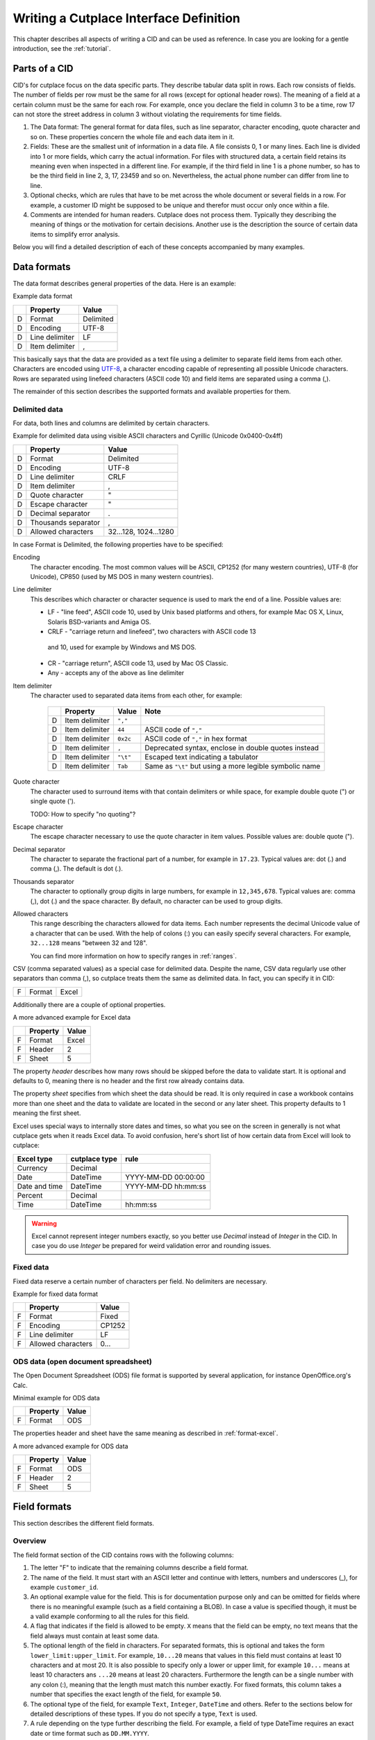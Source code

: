 =======================================
Writing a Cutplace Interface Definition
=======================================

This chapter describes all aspects of writing a CID and can be used as
reference. In case you are looking for a gentle introduction, see the
:ref:`tutorial`.


Parts of a CID
==============

CID's for cutplace focus on the data specific parts. They describe tabular data
split in rows. Each row consists of fields. The number of fields per row must
be the same for all rows (except for optional header rows). The meaning of a
field at a certain column must be the same for each row. For example, once you
declare the field in column 3 to be a time, row 17 can not store the street
address in column 3 without violating the requirements for time fields.

1. The Data format: The general format for data files, such as line separator,
   character encoding, quote character and so on. These properties concern the
   whole file and each data item in it.

2. Fields: These are the smallest unit of information in a data file. A file
   consists 0, 1 or many lines. Each line is divided into 1 or more fields,
   which carry the actual information. For files with structured data, a
   certain field retains its meaning even when inspected in a different line.
   For example, if the third field in line 1 is a phone number, so has to be
   the third field in line 2, 3, 17, 23459 and so on. Nevertheless, the
   actual phone number can differ from line to line.

3. Optional checks, which are rules that have to be met across the whole
   document or several fields in a row. For example, a customer ID might be
   supposed to be unique and therefor must occur only once within a file.

4. Comments are intended for human readers. Cutplace does not process them.
   Typically they describing the meaning of things or the motivation for
   certain decisions. Another use is the description the source of certain data
   items to simplify error analysis.

Below you will find a detailed description of each of these concepts
accompanied by many examples.

.. index:: data format

.. _data-formats:

Data formats
============

The data format describes general properties of the data. Here is an example:

Example data format

==  ==============  ===========
..  Property        Value
==  ==============  ===========
D   Format          Delimited
D   Encoding        UTF-8
D   Line delimiter  LF
D   Item delimiter  ,
==  ==============  ===========

This basically says that the data are provided as a text file using a
delimiter to separate field items from each other. Characters are encoded
using `UTF-8 <https://en.wikipedia.org/wiki/UTF-8>`_, a character encoding
capable of representing all possible Unicode characters. Rows are separated
using linefeed characters (ASCII code 10) and field items are separated using
a comma (,).

The remainder of this section describes the supported formats and available
properties for them.

.. index:: single: data format; delimited

Delimited data
--------------

For data, both lines and columns are delimited by certain characters.

Example for delimited data using visible ASCII characters and Cyrillic (Unicode
0x0400-0x4ff)

==  ===================  =====================
..  Property             Value
==  ===================  =====================
D   Format               Delimited
D   Encoding             UTF-8
D   Line delimiter       CRLF
D   Item delimiter       ,
D   Quote character      "
D   Escape character     "
D   Decimal separator    .
D   Thousands separator  ,
D   Allowed characters   32...128, 1024...1280
==  ===================  =====================

In case Format is Delimited, the following properties have to be specified:

.. index:: pair: data format property; encoding

Encoding
    The character encoding. The most common values will be ASCII, CP1252
    (for many western countries), UTF-8 (for Unicode), CP850 (used by MS DOS
    in many western countries).

.. index:: pair: data format property; line delimiter

Line delimiter
    This describes which character or character sequence is used to mark the
    end of a line. Possible values are:

    * LF - "line feed", ASCII code 10, used by Unix based platforms and others,
      for example Mac OS X, Linux, Solaris BSD-variants and Amiga OS.

    * CRLF - "carriage return and linefeed", two characters with ASCII code 13
     and 10, used for example by Windows and MS DOS.

    * CR - "carriage return", ASCII code 13, used by Mac OS Classic.

    * Any - accepts any of the above as line delimiter

.. index:: pair: data format property; item delimiter

Item delimiter
    The character used to separated data items from each other, for example:

	==  ==================  ========  ===============================
	..  Property            Value     Note
	==  ==================  ========  ===============================
	D   Item delimiter      ``","``
	D   Item delimiter      ``44``    ASCII code of ``","``
	D   Item delimiter      ``0x2c``  ASCII code of ``","`` in hex format
	D   Item delimiter      ``,``     Deprecated syntax, enclose in double quotes instead
	D   Item delimiter      ``"\t"``  Escaped text indicating a tabulator
	D   Item delimiter      ``Tab``   Same as ``"\t"`` but using a more legible symbolic name
	==  ==================  ========  ===============================

.. index:: pair: data format property; quote character

Quote character
    The character used to surround items with that contain delimiters or while
    space, for example double quote (") or single quote (').

    TODO: How to specify "no quoting"?

.. index:: pair: data format property; escape character

Escape character
    The escape character necessary to use the quote character in item values.
    Possible values are: double quote (").

.. index:: pair: data format property; decimal separator

.. _decimal-separator:

Decimal separator
	The character to separate the fractional part of a number, for example
	in ``17.23``. Typical values are: dot (.) and comma (,). The default is
	dot (.).

.. index:: pair: data format property; thousands separator

.. _thousands-separator:

Thousands separator
    The character to optionally group digits in large numbers, for example in
    ``12,345,678``. Typical values are: comma (,), dot (.) and the space
    character. By default, no character can be used to group digits.

.. index:: pair: data format property; allowed characters

Allowed characters
    This range describing the characters allowed for data items. Each number
    represents the decimal Unicode value of a character that can be used. With
    the help of colons (:) you can easily specify several characters. For
    example, ``32...128`` means "between 32 and 128".

    You can find more information on how to specify ranges in :ref:`ranges`.

.. index:: single: data format; CSV

CSV (comma separated values) as a special case for delimited data. Despite
the name, CSV data regularly use other separators than comma (,), so cutplace
treats them the same as delimited data. In fact, you can specify it in CID:

==  ==============  =====
..  Property        Value
==  ==============  =====
D   Format          CSV

For cutplace, there is no difference between "delimited" and "CSV".


.. index:: pair: data format; Excel

.. _format-excel:

Excel data
----------

Excel is a spreadsheet application and part of Microsoft Office.

Minimal example for Excel data

==  ========  =====
..  Property  Value
==  ========  =====
F   Format    Excel
==  ========  =====

Additionally there are a couple of optional properties.

A more advanced example for Excel data

==  ========  =====
..  Property  Value
==  ========  =====
F   Format    Excel
F   Header    2
F   Sheet     5
==  ========  =====

The property *header* describes how many rows should be skipped before the data
to validate start. It is optional and defaults to 0, meaning there is no header
and the first row already contains data.

The property *sheet* specifies from which sheet the data should be read. It is
only required in case a workbook contains more than one sheet and the data to
validate are located in the second or any later sheet. This property defaults
to 1 meaning the first sheet.

Excel uses special ways to internally store dates and times, so what you
see on the screen in generally is not what cutplace gets when it reads
Excel data. To avoid confusion, here's short list of how certain data
from Excel will look to cutplace:

.. index:: pair: Excel type; currency
.. index:: pair: Excel type; date
.. index:: pair: Excel type; time
.. index:: pair: Excel type; percent

============= ============= ===================
Excel type    cutplace type rule
============= ============= ===================
Currency      Decimal
Date          DateTime      YYYY-MM-DD 00:00:00
Date and time DateTime      YYYY-MM-DD hh:mm:ss
Percent       Decimal
Time          DateTime      hh:mm:ss
============= ============= ===================

.. warning::
  Excel cannot represent integer numbers exactly, so you better use
  *Decimal* instead of *Integer* in the CID. In case you do use *Integer*
  be prepared for weird validation error and rounding issues.

.. index:: pair: data format; fixed

Fixed data
----------

Fixed data reserve a certain number of characters per field. No delimiters are
necessary.

Example for fixed data format

==  ==================  ======
..  Property            Value
==  ==================  ======
F   Format              Fixed
F   Encoding            CP1252
F   Line delimiter      LF
F   Allowed characters  0...
==  ==================  ======

.. index:: pair: data format; ODS

ODS data (open document spreadsheet)
------------------------------------

The Open Document Spreadsheet (ODS) file format is supported by several
application, for instance OpenOffice.org's Calc.

Minimal example for ODS data

==  ========  =====
..  Property  Value
==  ========  =====
F   Format    ODS
==  ========  =====

The properties header and sheet have the same meaning as described in
:ref:`format-excel`.

A more advanced example for ODS data

==  ========  =====
..  Property  Value
==  ========  =====
F   Format    ODS
F   Header    2
F   Sheet     5
==  ========  =====

.. index:: field format

.. _field-formats:

Field formats
=============

This section describes the different field formats.

Overview
--------

The field format section of the CID contains rows with the following columns:

#. The letter "F" to indicate that the remaining columns describe a field
   format.

#. The name of the field. It must start with an ASCII letter and continue with
   letters, numbers and underscores (_), for example
   ``customer_id``.

#. An optional example value for the field. This is for documentation purpose
   only and can be omitted for fields where there is no meaningful example (such
   as a field containing a BLOB). In case a value is specified though, it must
   be a valid example conforming to all the rules for this field.

#. A flag that indicates if the field is allowed to be empty. ``X`` means that
   the field can be empty, no text means that the field always must contain at
   least some data.

#. The optional length of the field in characters.  For separated formats, this is
   optional and takes the form ``lower_limit:upper_limit``.  For example,
   ``10...20`` means that values in this field must contains at least 10
   characters and at most 20. It is also possible to specify only a lower or
   upper limit, for example ``10...`` means at least 10 characters ans ``...20``
   means at least 20 characters.  Furthermore the length can be a single number
   with any colon (:), meaning that the length must match this number exactly.
   For fixed formats, this column takes a number that specifies the exact length
   of the field, for example ``50``.

#. The optional type of the field, for example ``Text``, ``Integer``, ``DateTime`` and
   others. Refer to the sections below for detailed descriptions of these types. If you
   do not specify a type, ``Text`` is used.

#. A rule depending on the type further describing the field.  For example, a
   field of type DateTime requires an exact date or time format such as
   ``DD.MM.YYYY``.

The remaining columns are not parsed by cutplace and can contain any text you
like, for example a description of the meaning of the field or details about
from where the data originate.

Simple examples for various field formats

==  =============  ==========  ======  ==========  ========  ==========
..  Name           Example     Empty   Length      Type      Rule
==  =============  ==========  ======  ==========  ========  ==========
F   customer_id    123456                          Integer   1...999999
F   surname        Miller              1...60      Text
F   date_of_birth  1969-11-03  X                   DateTime  YYYY-MM-DD
==  =============  ==========  ======  ==========  ========  ==========

.. index:: double: field format; Text

Text
----

The Text type describes a field that can contain any letters, digits and other
characters.

Examples for Text fields

==  =======  =======  =====  ======  ====  ====
..  Name     Example  Empty  Length  Type  Rule
==  =======  =======  =====  ======  ====  ====
F   surname  Miller          1...60  Text
==  =======  =======  =====  ======  ====  ====

.. index:: double: field format; Integer

Integer
-------

The Integer type describes a field that can contain decimal numbers without any
fractional part.

Examples for Integer fields

==  ======  =======  =====  ======  =======  =========
..  Name    Example  Empty  Length  Type     Rule
==  ======  =======  =====  ======  =======  =========
F   height  3798                    Integer  0...8848
F   weight  72              0...    Integer  0...
F   id      1337            5       Integer  1...99999
==  ======  =======  =====  ======  =======  =========

.. index:: double: field format; Decimal

.. _field-format-decimal:

Decimal
-------

The Decimal type describes a field that can contain decimal numbers
including a fractional part. Currently the rule has to be empty.

Examples for Decimal fields

==  ======  =======  =====  ======  =======  =======
..  Name    Example  Empty  Length  Type     Rule
==  ======  =======  =====  ======  =======  =======
F   amount  17.3                    Decimal
F   size    28.34                   Decimal
==  ======  =======  =====  ======  =======  =======

In case the numbers use a comma (",") or any other character to separate the
fractional part, set the data format property
decimal separator accordingly.

..
  TODO: Get this working: :ref:`decimal separator decimal-separator`

In case the numbers use an additional separator to group digits, set the data
format property decimal separator accordingly.

..
  TODO: Get this working: :ref:`thousands separator thousands-separator`

.. index:: double: field format; Choice

Choice
------

The Choice type describes a field that can contain on value out of a set of
possibly values.

Examples for Choice fields

==  ==========  =======  =====  ======  ======  ================================================
..  Name        Example  Empty  Length  Type    Rule
==  ==========  =======  =====  ======  ======  ================================================
F   color       red                     Choice  "red", "green", "blue"
F   iso_gender  male                    Choice  "male", "female", "unknown", "other"
F   department  sales                   Choice  "accounting", "development", "sales", "shipping"
==  ==========  =======  =====  ======  ======  ================================================

.. index:: double: field format; DateTime

DateTime
--------

The DateTime type describes a field that can contain a date and/or time in a
specified format.

To describe a date, use the following place holders:

* DD: the day (a number between 1 and 31)

* MM: the numeric month (a number between 1 and 12)

* YYYY: the year including the century (a number between 1 and 9999)

* YY: the year without century

To describe a time, use the following place holders:

* hh: hours (a number between 0 and 23)

* mm: minutes (a number between 0 and 59)

* ss: seconds, a number between 0 and 61; note that 60 and 61 are valid values
  because of possible leap seconds.

Leading zeros are ignored. Any other characters will be interpreted as
separators and have to appear in the data as specified.

Examples for DateTime fields

==  ===============  ==========  =====  ======  ========  ==========
..  Name             Example     Empty  Length  Type      Rule
==  ===============  ==========  =====  ======  ========  ==========
F   date_of_birth    1969-11-03                 DateTime  YYYY-MM-DD
F   time_of_arrival  17:23                      DateTime  hh:mm
==  ===============  ==========  =====  ======  ========  ==========

.. index:: double: field format; Pattern

.. _field-format-pattern:

Pattern
-------

The Pattern type is similar to the Text type but additionally allows to use
special characters as place holders:

* "?" means "exactly 1 character".

* "*" means "none or any characters".

* "[sequence]" means any character in sequence.

* "[!sequence]" means any character not in sequence.

A ``sequence`` can be a list of characters such as ``[abc123]`` or a range
like ``[a-z]``.

Examples for Pattern fields

==  ============  =====  ======  =======  ============
..  Name          Empty  Length  Type     Rule
==  ============  =====  ======  =======  ============
F   dos_filename         1...12  Pattern  ?*.*
F   branch_id                    Pattern  B???-????-?*
==  ============  =====  ======  =======  ============

.. index:: double: field format; RegEx

.. _field-format-regex:

RegEx
-----

The RegEx type is similar to the Pattern type but allows more sophisticated
place holders by describing a regular expression. The syntax available is
described in the chapter on "Regular expression operations" of the Python
documentation, available from http://docs.python.org/library/re.html.

Examples for RegEx fields

==  =====  ================  =====  ======  =====  ================================================
..  Name   Example           Empty  Length  Type   Rule
==  =====  ================  =====  ======  =====  ================================================
F   email  some@example.com                 RegEx  ^[A-Z0-9._%+-]+@[A-Z0-9.-]+\.[A-Z]{2,4}$ [#fn1]_
==  =====  ================  =====  ======  =====  ================================================

.. index:: checks

Checks
======

Checks are rules that cannot be expressed easily with the rules available for
data formats and field formats. In general checks validate conditions that can
be only be met by looking at several fields in a row or the whole document. In
the CID, a row describing the check requires the following columns:

#. A human readable description of the check that will be used in the error
   message in case the check fails. Most of the time this will be a short
   sentence of the template "something must/have something". For instance,
   "``customer must be unique``".

#. The type of the check as described in one of the sections below, for
   example ``DistinctCount`` or ``IsUnique``.

#. A rule describing the actual check to perform. The contents of this field
   highly depend on the check type specified in the previous column. For
   example, the IsUnique check requires the field(s) to be checked for
   uniqueness like "``branch_id, customer_id``"

The remainder of this section describes the available checks in detail and
gives specific examples.

.. index:: pair: checks; DistinctCount

.. _check-distinct-count:

DistinctCount
-------------

Purpose: Validate that the number of different values for a certain field is
within expected limits.

The rule column describes the field to check and the limit is must meet.
Example check for a limited number of different values within a field shows how
to make sure that the data contain at most 5 different branch_ids.

Example check for a limited number of different values within a field.

==  ======================================  =============  =============
..  Description                             Type           Rule
==  ======================================  =============  =============
C   distinct branches must be within limit  DistinctCount  branch_id < 5
==  ======================================  =============  =============

To describe the rule you can use any comparison operator or mathematical
expression available to the Python language.

.. index:: pair: checks; IsUnique

.. _check-is-unique:

IsUnique
--------

Purpose: Validate that values for a field or a combination of fields occurs
only once. This enables to detect duplicate or contradicting data.

The "Rule" column describes the field that must contain only unique values.
Example check for unique values within a single field shows how to specify that
two customers must not have the same ID numbers.

Example check for unique values within a single field.

==  =======================  ========  ===========
..  Description              Type      Rule
==  =======================  ========  ===========
C   customer must be unique  IsUnique  customer_id
==  =======================  ========  ===========

It could also be possible that customers actually may have the same ID number
as long as they are assigned to different branches. In this case, only the
combination of branch_id and customer_id must be unique.  Example check for
unique values within a combination of fields shows how to describe a check for
this: simply list all the necessary fields, separated by a comma (,) sign.

Example check for unique values within a combination of fields.

==  =======================  ========  ======================
..  Description              Type      Rule
==  =======================  ========  ======================
C   customer must be unique  IsUnique  branch_id, customer_id
==  =======================  ========  ======================

Comments
========

Comments can show up in the CID at any line or column cutplace does not parse.
In particular this constitutes:

* Lines that have an empty first column. Remember that a D means details about
  the data format, F about the field format and C describes checks.

* Columns that are past the columns needed by cutplace. For example, in a line
  describing a data format property, cutplace parses only the first three (D,
  Property name, value). Because of that you can write any text starting with
  column number 4.

.. index:: ranges

.. _ranges:

Ranges
======

At several locations in the CID you can specify ranges. For example as value
for the "Allowed characters" property of a data format or as length of a field
format. Example ranges shows a couple of examples for ranges and explains their
meaning.

Example ranges.

====================  =======================================================================================================================================
Example               Description
====================  =======================================================================================================================================
``5...20``            Between 5 and 20
``6...``              At least 6
``...7``              At most 7. Sample accepted values are -5, 0, 4 or 7.  Sample rejected values would be 8, 17, or 723.
``8``                 Exactly 8, which is the only accepted value. Anything else is rejected.
``2, 4, 6, 8``        One of the values specified, meaning 2, 4, 6 or 8.  Anything else is rejected, including 3, 5 and 7.
``20...30, 40...50``  Everything between 20 and 30 or between 40 and 50. Sample accepted values are 20, 27, 43 and 50. Sample rejected values are 19, 31, 55.
====================  =======================================================================================================================================

Essentially ranges are one or more values (separated by a comma (``,``)) that
are either numeric constant or a lower and upper limit separated by an
ellipsis (``...``). You can omit the lower or upper limit, in which case
cutplace will use a sensible default depending on the context. For instance, a
length of ``...20`` will use 0 as lower limit, whereas a field format of type
``Integer`` with a rule of ``...20`` will use the smallest number possible 32
integer number which is -2147483648.

It is possible to use hexadecimal notation by starting the number with ``0x``,
for instance:

==================  ================
Example             Same as
==================  ================
``0x0f``            ``15``
``0x10``            ``16``
``0xabcd``          ``43981``
``10...0x10``       ``10...16``
``...-0xDeadBeef``  ``...-3735928559``
==================  ================

You can also use single letters to specify range values, which are treated
the same as the numeric ASCII or Unicode value:

========================  =====================
Example                   Same as
========================  =====================
``"A"..."Z"``             ``65...90``
``"A"..."Z", "a"..."z"``  ``65...90, 97...122``
========================  =====================

For unprintable letters and Unicode characters you can use Python escape
sequences:

====================  =============================================================
Example escaped text  Same as
====================  =============================================================
``"\t"``              ``9`` (tabulator)
``"\\"``              ``92`` (backslash)
``"\'"``              ``39`` (single quote)
``"\""``              ``34`` (double quote)
``u"\u00dc"``         ``220`` (the Unicode character 220, also known as "Umlaut U")
====================  =============================================================

Additionally there are a few symbolic names that are easier to read than the
rather cryptic escape sequences using a backslash:

=============  ============  ======
Symbolic name  Escaped text  Number
=============  ============  ======
``Cr``         ``"\r"``      13
``Ff``         ``"\f"``      12
``Lf``         ``"\n"``      10
``Tab``        ``"\t"``      9
``Vt``         ``"\v"``      11
=============  ============  ======

For reasons of backward compatibility with version 0.7 and earlier, you can also use
a colon (``:``) in place of the ellipsis (``...``). Additionally you can use the single
character representation of ellipsis (``"\u2026"``) in place of three dots.

.. rubric:: Footnotes

.. [#fn1] Validate that field value is an email address as described in `how to find or validate an email address <http://www.regular-expressions.info/email.html>`_
